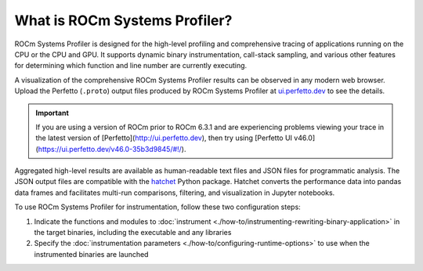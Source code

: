 .. meta::
   :description: ROCm Systems Profiler introduction, explanation, and reference
   :keywords: rocprof-sys, rocprofiler-systems, Omnitrace, ROCm, profiler, explanation, introduction, what is, tracking, visualization, tool, Instinct, accelerator, AMD

******************************
What is ROCm Systems Profiler?
******************************

ROCm Systems Profiler is designed for the high-level profiling and comprehensive tracing
of applications running on the CPU or the CPU and GPU. It supports dynamic binary
instrumentation, call-stack sampling, and various other features for determining
which function and line number are currently executing.

A visualization of the comprehensive ROCm Systems Profiler results can be observed in any modern
web browser. Upload the Perfetto (``.proto``) output files produced by ROCm Systems Profiler at
`ui.perfetto.dev <https://ui.perfetto.dev/>`_ to see the details.

.. important::
   If you are using a version of ROCm prior to ROCm 6.3.1 and are experiencing problems viewing your
   trace in the latest version of [Perfetto](http://ui.perfetto.dev), then try using
   [Perfetto UI v46.0](https://ui.perfetto.dev/v46.0-35b3d9845/#!/).

Aggregated high-level results are available as human-readable text files and
JSON files for programmatic analysis. The JSON output files are compatible with the
`hatchet <https://github.com/hatchet/hatchet>`_ Python package. Hatchet converts
the performance data into pandas data frames and facilitates multi-run comparisons, filtering,
and visualization in Jupyter notebooks.

To use ROCm Systems Profiler for instrumentation, follow these two configuration steps:

#. Indicate the functions and modules to :doc:`instrument <./how-to/instrumenting-rewriting-binary-application>` in the target binaries, including the executable and any libraries
#. Specify the :doc:`instrumentation parameters <./how-to/configuring-runtime-options>` to use when the instrumented binaries are launched


